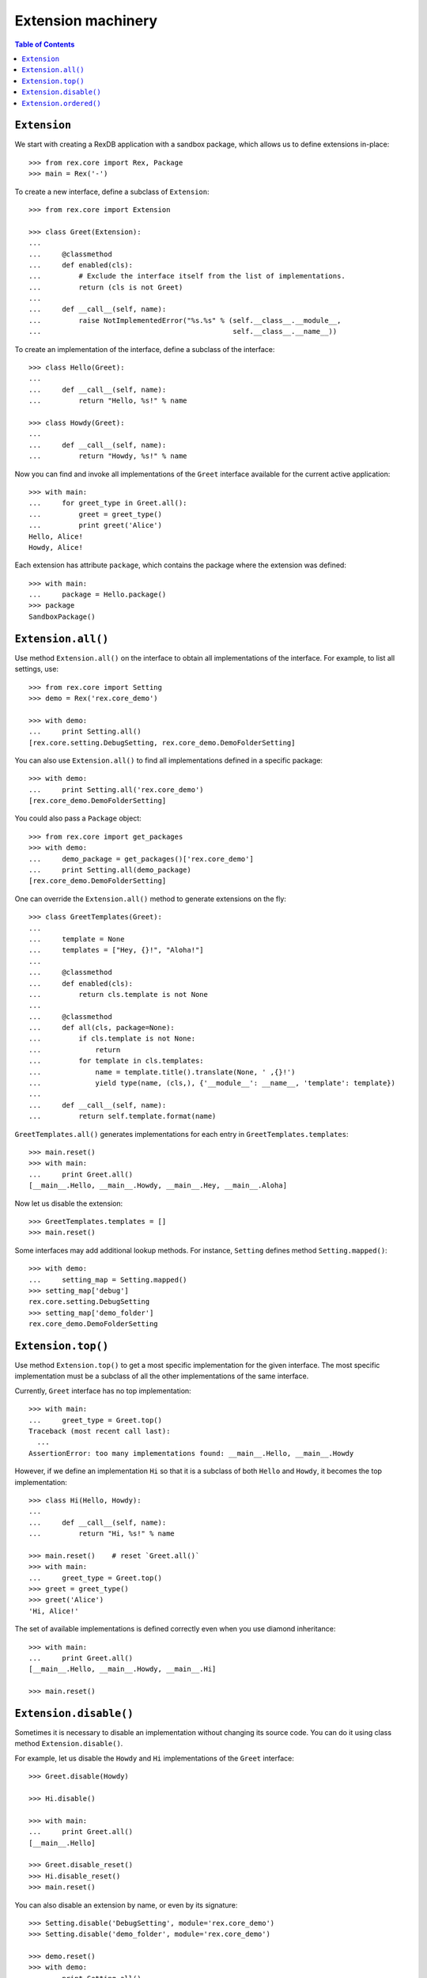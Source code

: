 ***********************
  Extension machinery
***********************

.. contents:: Table of Contents


``Extension``
=============

We start with creating a RexDB application with a sandbox package, which allows
us to define extensions in-place::

    >>> from rex.core import Rex, Package
    >>> main = Rex('-')

To create a new interface, define a subclass of ``Extension``::

    >>> from rex.core import Extension

    >>> class Greet(Extension):
    ...
    ...     @classmethod
    ...     def enabled(cls):
    ...         # Exclude the interface itself from the list of implementations.
    ...         return (cls is not Greet)
    ...
    ...     def __call__(self, name):
    ...         raise NotImplementedError("%s.%s" % (self.__class__.__module__,
    ...                                              self.__class__.__name__))

To create an implementation of the interface, define a subclass of the
interface::

    >>> class Hello(Greet):
    ...
    ...     def __call__(self, name):
    ...         return "Hello, %s!" % name

    >>> class Howdy(Greet):
    ...
    ...     def __call__(self, name):
    ...         return "Howdy, %s!" % name

Now you can find and invoke all implementations of the ``Greet`` interface
available for the current active application::

    >>> with main:
    ...     for greet_type in Greet.all():
    ...         greet = greet_type()
    ...         print greet('Alice')
    Hello, Alice!
    Howdy, Alice!

Each extension has attribute ``package``, which contains the package where
the extension was defined::

    >>> with main:
    ...     package = Hello.package()
    >>> package
    SandboxPackage()


``Extension.all()``
===================

Use method ``Extension.all()`` on the interface to obtain all implementations
of the interface.  For example, to list all settings, use::

    >>> from rex.core import Setting
    >>> demo = Rex('rex.core_demo')

    >>> with demo:
    ...     print Setting.all()
    [rex.core.setting.DebugSetting, rex.core_demo.DemoFolderSetting]

You can also use ``Extension.all()`` to find all implementations defined
in a specific package::

    >>> with demo:
    ...     print Setting.all('rex.core_demo')
    [rex.core_demo.DemoFolderSetting]

You could also pass a ``Package`` object::

    >>> from rex.core import get_packages
    >>> with demo:
    ...     demo_package = get_packages()['rex.core_demo']
    ...     print Setting.all(demo_package)
    [rex.core_demo.DemoFolderSetting]

One can override the ``Extension.all()`` method to generate extensions on the
fly::

    >>> class GreetTemplates(Greet):
    ...
    ...     template = None
    ...     templates = ["Hey, {}!", "Aloha!"]
    ...
    ...     @classmethod
    ...     def enabled(cls):
    ...         return cls.template is not None
    ...
    ...     @classmethod
    ...     def all(cls, package=None):
    ...         if cls.template is not None:
    ...             return
    ...         for template in cls.templates:
    ...             name = template.title().translate(None, ' ,{}!')
    ...             yield type(name, (cls,), {'__module__': __name__, 'template': template})
    ...
    ...     def __call__(self, name):
    ...         return self.template.format(name)

``GreetTemplates.all()`` generates implementations for each entry in
``GreetTemplates.templates``::

    >>> main.reset()
    >>> with main:
    ...     print Greet.all()
    [__main__.Hello, __main__.Howdy, __main__.Hey, __main__.Aloha]

Now let us disable the extension::

    >>> GreetTemplates.templates = []
    >>> main.reset()

Some interfaces may add additional lookup methods.  For instance, ``Setting``
defines method ``Setting.mapped()``::

    >>> with demo:
    ...     setting_map = Setting.mapped()
    >>> setting_map['debug']
    rex.core.setting.DebugSetting
    >>> setting_map['demo_folder']
    rex.core_demo.DemoFolderSetting


``Extension.top()``
===================

Use method ``Extension.top()`` to get a most specific implementation for
the given interface.  The most specific implementation must be a subclass
of all the other implementations of the same interface.

Currently, ``Greet`` interface has no top implementation::

    >>> with main:
    ...     greet_type = Greet.top()
    Traceback (most recent call last):
      ...
    AssertionError: too many implementations found: __main__.Hello, __main__.Howdy

However, if we define an implementation ``Hi`` so that it is a subclass of
both ``Hello`` and ``Howdy``, it becomes the top implementation::

    >>> class Hi(Hello, Howdy):
    ...
    ...     def __call__(self, name):
    ...         return "Hi, %s!" % name

    >>> main.reset()    # reset `Greet.all()`
    >>> with main:
    ...     greet_type = Greet.top()
    >>> greet = greet_type()
    >>> greet('Alice')
    'Hi, Alice!'

The set of available implementations is defined correctly even when you use
diamond inheritance::

    >>> with main:
    ...     print Greet.all()
    [__main__.Hello, __main__.Howdy, __main__.Hi]

    >>> main.reset()


``Extension.disable()``
=======================

Sometimes it is necessary to disable an implementation without changing its
source code.  You can do it using class method ``Extension.disable()``.

For example, let us disable the ``Howdy`` and ``Hi`` implementations of the
``Greet`` interface::

    >>> Greet.disable(Howdy)

    >>> Hi.disable()

    >>> with main:
    ...     print Greet.all()
    [__main__.Hello]

    >>> Greet.disable_reset()
    >>> Hi.disable_reset()
    >>> main.reset()

You can also disable an extension by name, or even by its signature::

    >>> Setting.disable('DebugSetting', module='rex.core_demo')
    >>> Setting.disable('demo_folder', module='rex.core_demo')

    >>> demo.reset()
    >>> with demo:
    ...     print Setting.all()
    []

Since the settings are disabled by ``rex.core_demo`` package, it does not
affect the applications that do not include ``rex.core_demo``::

    >>> with main:
    ...     print Setting.all()
    [rex.core.setting.DebugSetting]

    >>> Setting.disable_reset(module='rex.core_demo')
    >>> demo.reset()


``Extension.ordered()``
=======================

You can use method ``Extension.ordered()`` to get in their priority order.
However to use it, extensions must declare their priorities using attributes
``after`` and ``before``::

    >>> with main:
    ...     print Greet.ordered()
    Traceback (most recent call last):
      ...
    AssertionError: order is not total: [__main__.Hello, __main__.Howdy]

    >>> Hi.after = [Howdy]
    >>> Hi.before = [Hello]

    >>> with main:
    ...     print Greet.ordered()
    [__main__.Howdy, __main__.Hi, __main__.Hello]

Priority loops are detected::

    >>> Howdy.after = [Hello]
    >>> main.reset()

    >>> with main:
    ...     print Greet.ordered()
    Traceback (most recent call last):
      ...
    AssertionError: order has cycles: [__main__.Hello, __main__.Hi, __main__.Howdy, __main__.Hello]

Another way to declare priority order is to use ``Extension.precedence``
method::

    >>> Hi.after = Hi.before = Howdy.after = []
    >>> Greet.precedence([Howdy, Hi, Hello])
    >>> main.reset()

    >>> with main:
    ...     print Greet.ordered()
    [__main__.Howdy, __main__.Hi, __main__.Hello]

    >>> Greet.precedence_reset()
    >>> main.reset()

You can achieve the same effect using ``Extension.priority`` attribute::

    >>> Howdy.priority = 10
    >>> Hi.priority = 20
    >>> Hello.priority = 30

    >>> with main:
    ...     print Greet.ordered()
    [__main__.Howdy, __main__.Hi, __main__.Hello]

Alternatively, you could use ``priority`` attribute as the extension
signature that could be used with ``after`` and ``before``::

    >>> Howdy.priority = 'howdy'
    >>> Hello.priority = 'hello'
    >>> Hi.after = 'howdy'
    >>> Hi.before = 'hello'
    >>> main.reset()

    >>> with main:
    ...     print Greet.ordered()
    [__main__.Howdy, __main__.Hi, __main__.Hello]

When priorities are string values, they could be used in
``Extension.precedence`` calls::

    >>> Hi.after = Hi.before = None
    >>> Hi.priority = 'hi'
    >>> main.reset()
    >>> Greet.precedence(['hi', 'howdy', 'hello'])

    >>> with main:
    ...     print Greet.ordered()
    [__main__.Hi, __main__.Howdy, __main__.Hello]


